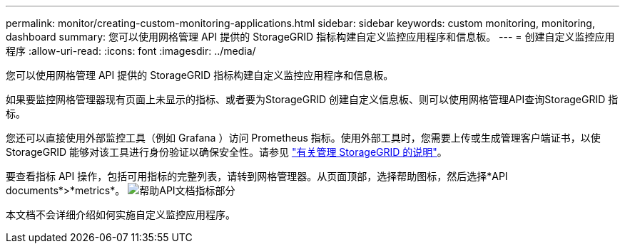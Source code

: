---
permalink: monitor/creating-custom-monitoring-applications.html 
sidebar: sidebar 
keywords: custom monitoring, monitoring, dashboard 
summary: 您可以使用网格管理 API 提供的 StorageGRID 指标构建自定义监控应用程序和信息板。 
---
= 创建自定义监控应用程序
:allow-uri-read: 
:icons: font
:imagesdir: ../media/


[role="lead"]
您可以使用网格管理 API 提供的 StorageGRID 指标构建自定义监控应用程序和信息板。

如果要监控网格管理器现有页面上未显示的指标、或者要为StorageGRID 创建自定义信息板、则可以使用网格管理API查询StorageGRID 指标。

您还可以直接使用外部监控工具（例如 Grafana ）访问 Prometheus 指标。使用外部工具时，您需要上传或生成管理客户端证书，以使 StorageGRID 能够对该工具进行身份验证以确保安全性。请参见 link:../admin/index.html["有关管理 StorageGRID 的说明"]。

要查看指标 API 操作，包括可用指标的完整列表，请转到网格管理器。从页面顶部，选择帮助图标，然后选择*API documents*>*metrics*。 image:../media/help_api_docs_metrics.png["帮助API文档指标部分"]

本文档不会详细介绍如何实施自定义监控应用程序。
